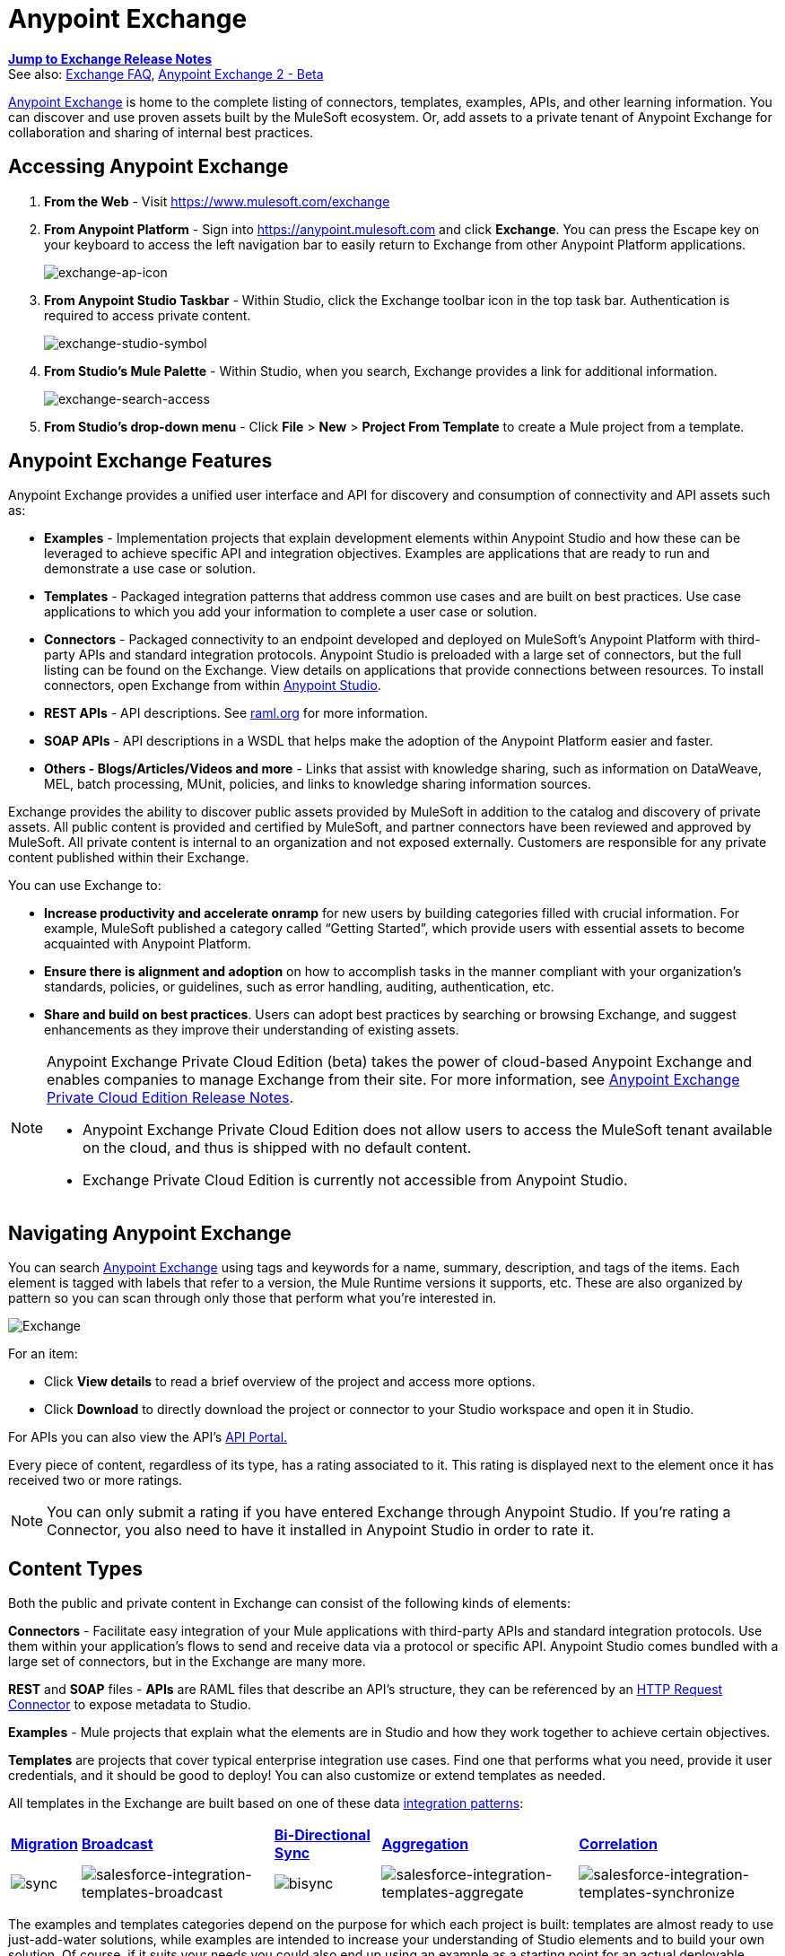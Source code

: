 = Anypoint Exchange
:keywords: exchange, content types

*link:/release-notes/anypoint-exchange-release-notes[Jump to Exchange Release Notes]* +
See also: link:/getting-started/exchange-faq[Exchange FAQ], link:/getting-started/anypoint-exchange2[Anypoint Exchange 2 - Beta]

link:https://www.mulesoft.com/exchange[Anypoint Exchange] is home to the complete listing of connectors, templates, examples, APIs, and other learning information. You can discover and use proven assets built by the MuleSoft ecosystem. Or, add assets to a private tenant of Anypoint Exchange for collaboration and sharing of internal best practices.

== Accessing Anypoint Exchange

. *From the Web* - Visit link:https://www.mulesoft.com/exchange[https://www.mulesoft.com/exchange]
. *From Anypoint Platform* - Sign into link:https://anypoint.mulesoft.com/accounts/#/signin[https://anypoint.mulesoft.com] and click *Exchange*. You can press the Escape key on your keyboard to access the left navigation bar to easily return to Exchange from other Anypoint Platform applications.
+
image:exchange-ap-icon.png[exchange-ap-icon]
+
. *From Anypoint Studio Taskbar* - Within Studio, click the Exchange toolbar icon in the top task bar. Authentication is required to access private content.
+
image:exchange-studio-symbol.png[exchange-studio-symbol]
+
. *From Studio's Mule Palette* - Within Studio, when you search, Exchange
provides a link for additional information.
+
image:exchange-search-access.png[exchange-search-access]
+
. *From Studio's drop-down menu* - Click *File* > *New* > *Project From Template* to create a Mule project from a template.

== Anypoint Exchange Features

Anypoint Exchange provides a unified user interface and API for discovery and consumption of connectivity and API assets such as:

* *Examples* - Implementation projects that explain development elements within Anypoint Studio and how these can be leveraged to achieve specific API and integration objectives. Examples are applications that are ready to run and demonstrate a use case or solution.
* *Templates* - Packaged integration patterns that address common use cases and are built on best practices. Use case applications to which you add your information to complete a user case or solution.
* *Connectors* - Packaged connectivity to an endpoint developed and deployed on MuleSoft’s Anypoint Platform with third-party APIs and standard integration protocols. Anypoint Studio is preloaded with a large set of connectors, but the full listing can be found on the Exchange. View details on applications that provide connections between resources. To install connectors, open Exchange from within link:https://www.mulesoft.com/platform/studio[Anypoint Studio].
* *REST APIs* - API descriptions. See link:http://raml.org[raml.org] for more information.
* *SOAP APIs* - API descriptions in a WSDL that helps make the adoption of the Anypoint Platform easier and faster.
* *Others - Blogs/Articles/Videos and more* - Links that assist with knowledge sharing, such as information on DataWeave, MEL, batch processing, MUnit, policies, and links to knowledge sharing information sources.

Exchange provides the ability to discover public assets provided by MuleSoft in addition to the catalog and discovery of private assets.  All public content is provided and certified by MuleSoft, and partner connectors have been reviewed and approved by MuleSoft.  All private content is internal to an organization and not exposed externally.  Customers are responsible for any private content published within their Exchange.

You can use Exchange to:

*	*Increase productivity and accelerate onramp* for new users by building categories filled with crucial information. For example, MuleSoft published a category called “Getting Started”, which provide users with essential assets to become acquainted with Anypoint Platform.
*	*Ensure there is alignment and adoption* on how to accomplish tasks in the manner compliant with your organization's standards, policies, or guidelines, such as error handling, auditing, authentication, etc.
*	*Share and build on best practices*.  Users can adopt best practices by searching or browsing  Exchange, and suggest enhancements as they improve their understanding of  existing assets.

[NOTE]
====
Anypoint Exchange Private Cloud Edition (beta) takes the power of cloud-based Anypoint Exchange and enables companies to manage Exchange from their site.
For more information, see link:/release-notes/exchange-on-prem-release-notes[Anypoint Exchange Private Cloud Edition Release Notes].

* Anypoint Exchange Private Cloud Edition does not allow users to access the MuleSoft tenant available on the cloud, and thus is shipped with no default content.
* Exchange Private Cloud Edition is currently not accessible from Anypoint Studio.
====

== Navigating Anypoint Exchange

You can search link:https://www.mulesoft.com/exchange#!/[Anypoint Exchange] using tags and keywords for a name, summary, description, and tags of the items. Each element is tagged with labels that refer to a version, the Mule Runtime versions it supports, etc. These are also organized by pattern so you can scan through only those that perform what you're interested in.

image:Exchange.png[Exchange]

For an item:

* Click *View details* to read a brief overview of the project and access more options.
* Click *Download* to directly download the project or connector to your Studio workspace and open it in Studio.

For APIs you can also view the API's link:/api-manager/engaging-users-of-your-api[API Portal.]

Every piece of content, regardless of its type, has a rating associated to it. This rating is displayed next to the element once it has received two or more ratings.

[NOTE]
You can only submit a rating if you have entered  Exchange through Anypoint Studio. If you're rating a Connector, you also need to have it installed in Anypoint Studio in order to rate it.

== Content Types

Both the public and private content in Exchange can consist of the following kinds of elements:

*Connectors* - Facilitate easy integration of your Mule applications with third-party APIs and standard integration protocols. Use them within your application's flows to send and receive data via a protocol or specific API. Anypoint Studio comes bundled with a large set of connectors, but in the Exchange are many more.

*REST* and *SOAP* files - *APIs* are RAML files that describe an API's structure, they can be referenced by an link:/mule-user-guide/v/3.8/http-request-connector[HTTP Request Connector] to expose metadata to Studio.

*Examples* - Mule projects that explain what the elements are in Studio and how they work together to achieve certain objectives.

*Templates* are projects that cover typical enterprise integration use cases. Find one that performs what you need, provide it user credentials, and it should be good to deploy! You can also customize or extend templates as needed.

All templates in the Exchange are built based on one of these data link:https://www.mulesoft.com/resources/esb/top-five-data-integration-patterns[integration patterns]:

[%autowidth.spread]
|===
|*https://blogs.mulesoft.com/dev/anypoint-platform-dev/data-integration-patterns-migration/[Migration]* |*http://blogs.mulesoft.com/dev/mule-dev/data-integration-patterns-broadcast/[Broadcast]* |*http://blogs.mulesoft.com/dev/mule-dev/data-integration-patterns-bi-directional-sync/[Bi-Directional Sync]* |*http://blogs.mulesoft.com/dev/mule-dev/data-integration-patterns-aggregation/[Aggregation]* |*http://blogs.mulesoft.com/dev/mule-dev/data-integration-patterns-correlation/[Correlation]*
|image:sync.png[sync] |image:salesforce-integration-templates-broadcast.png[salesforce-integration-templates-broadcast] |image:bisync.png[bisync] |image:salesforce-integration-templates-aggregate.png[salesforce-integration-templates-aggregate] |image:salesforce-integration-templates-synchronize.png[salesforce-integration-templates-synchronize]

|===

The examples and templates categories depend on the purpose for which each project is built: templates are almost ready to use just-add-water solutions, while examples are intended to increase your understanding of Studio elements and to build your own solution. Of course, if it suits your needs you could also end up using an example as a starting point for an actual deployable project or a template as a tool for understanding concepts.

== Administering Anypoint Exchange

For a user to create, publish, update, or delete elements from an organization's Exchange, a user must first be provisioned with the appropriate permissions. No user has permissions to submit or edit items by default, not even “Organization Administrators”.

The Anypoint Platform provides these roles that define who can administer or contribute content on the Exchange:

* *Exchange Contributors* - A role that allows users to add and edit their own items. However, any content created remains unpublished and is only visible to the creator and to “Exchange Administrators”, until such an administrator chooses to set the status of this contribution as “published”. Contributors can see all of the published content from others, but they cannot edit or delete any of it.
* *Exchange Administrator* - A role that allows users to add, edit, publish and delete all items. Exchange Administrators act as governors of the organization’s internal content with the ability to publish his own and others’ unpublished content to the Exchange. Once published, the content is visible to everyone in the organization. They can see, edit, or delete any content from others, whether it is published or not.
* *Organization Administrators* - Administer Exchange-specific roles through the standard Anypoint Platform user interface. See link:/access-management/managing-permissions[Managing Permissions] for more details.

== Contributing to Anypoint Exchange

Users must sign up with Anypoint Platform, log in, and be assigned either the “Exchange Contributors/Administrators” role to contribute items to an organization’s Exchange.

NOTE: All preloaded content from MuleSoft in Anypoint Exchange is read-only.

An “Add Item” button on the top left of Exchange is displayed for users with the entitlements to create an entry in the organization’s Exchange.
When a user submits an item, they are required to pick the item type from a drop down list. The item type denotes what fields are displayed on the item submission form. Irrespective of the content type selected, a number of standard metadata items are available to describe the item:

* *Name:* Name of the item to be displayed. (Mandatory)
* *Item ID:* The URI – string of characters used to identify a name of a resource so that the item can be shared as its own entity with its own URL internally. Authentication required. (Mandatory)
* *Icon URL:* URL of a web-hosted image. (Optional)
* *Summary:* A headline summary of the item. (Optional)
* *Author:* The creator(s) of the item and an image of them/their team. This is useful when the organization has many contributors and partners. (Optional)
* *Description:* Detailed description of the item. Use Markdown or HTML to edit this section.
* *YouTube Video URL:* YouTube video to provide more information about the item. This can be particularly useful for describing examples or how to leverage a template or connector.
* *Versions:* MuleSoft requires version information when adding an item to the Exchange. This allows users to identify and locate specific versions of an asset within the Exchange as it develops and matures over time.
** *File URL/Link:* Reference to the physical asset that constitutes the specific version of the item.
** *Version:* Version of the item.
** *Runtime:* The Mule runtime version the asset is supported on.
** *Documentation URL:* Reference to detailed documentation on a versioned asset (such as for developer reference documentation).
* *Tags:* Metadata tags that help describe the item and make it easier to discover and search in the Exchange.
* *Links:* Links to any additional or related resources.
When items are submitted, they are added to the Exchange in an unpublished state.  An unpublished item is only visible to the creator and Exchange Administrators. Exchange Administrators are responsible for publishing items. Following a review of the item, an administrator can publish the item and make it live at a click of a button.  Similarly Exchange Administrators can unpublish items.

=== Storing Assets

Anypoint Exchange does not store or host an organization’s assets.  The Exchange provides a platform-wide interface for discovering and consuming the assets, but assets must be stored in external repositories.

Typically the assets themselves are stored in existing organizational repositories such as:

*	Source code repositories, such as GitHub or Atlassian Stash
*	Artifact repositories, such as Nexus or Artifactory
*	Content Management Systems (CMS), such as Wiki or Sharepoint
*	API portals
*	Other internet based resources, such as web sites

== Consuming Assets

In Anypoint Studio, simply navigate to the item in the Exchange and choose to open/install the asset (or download from website/portal).


== Installing a Connector from Anypoint Exchange

NOTE: You can only install a connector by first starting Anypoint Studio and clicking the Exchange icon at the left on the Studio task bar. Anypoint Exchange opened in a browser only lets you view details for a connector, but not install it. If a connector is already installed on your computer, the Installed button is grayed out in Exchange (accessed via Studio).

If a connector you need is not yet available for installation in Exchange, you can install it using the link:/mule-user-guide/v/3.8/installing-connectors[install new software] menu.

The basic steps for installing Connectors from Exchange into Studio:

. Find the connector you need. Click *View details* to make sure the connector is compatible with the Mule runtime you want to build projects for. If the connector is compatible, click *Install*.
+
image:connector.png[connector]
+
. Accept the terms and conditions and follow through the wizard, and allow Studio to restart.
. Search for the connector and drag it to the Studio Canvas.
+
image:on+palette.png[on+palette]

== Opening an Example From Exchange

Below are the basic steps for implementing any of the Examples in Exchange.

. Find the example that best suits your needs and click *View details:*
+
image:exchange+1.png[exchange+1]
+
. In the XML code are graphic representations of how this implementation looks in Studio, explanatory diagrams, and more.
. Click *Open in Studio* to import it into Studio as a new project
. The project is then available in your package explorer. Take a look at the files it contains. The main XML file under `src/main/app` should automatically be opened in your canvas.
+
image:example+on+package+explorer.png[example+on+package+explorer]
+
. If there are any connectors in the project that require that you provide specific user credentials, enter the connector's properties editor, and fill in these fields.
. The example is now complete! You can deploy it to see what's its outcome, run it on link:/anypoint-studio/v/6/studio-visual-debugger[debug mode] to examine what occurs with the Mule Message on each step, or modify it as needed.

== Implementing a Template From Exchange

Below are the basic steps for implementing any of the Templates in Exchange:

. Find the template that best suits your needs and click *Open in Studio*
+
image:exchange+2.png[exchange+2]
+
. You can now see this project available in your package explorer, take a look at the files it contains:
+
image:package+explorer.png[package+explorer]
+
[NOTE]
When you first open the project it may be marked as having errors, these should simply refer to the fact that the connectors being used in it need to be configured with your user credentials to work.
. Open the `mule-project.xml` file, located directly in the root level of the project folder, if you wish to deploy your app to any environment other than `dev`, change the value of the `mule.env` parameter.
+
image:mule.env.png[mule.env]
+
. All templates in Exchange come built in so that to make them work, all you need to do is include your credentials in the configuration files. All of the connectors and global elements in the project's flows reference the fields in these configuration files, so (unless you plan on expanding or customizing how the template works) you never really need to modify or even look at anything other than these files.
+
image:environments.png[environments] 
+
Under the `src/main/resources` folder, find the file that corresponds to the environment that you selected for deploying in the previous step, then open it.
. Provide a value for each of the fields that the configuration file expects, this may include user credentials, port numbers, callback URLs, etc.
. To test your app, save the project and deploy it to Anypoint Studio's embedded run time by clicking the dropdown menu next to the `play` button and selecting the project out of the list.
+
image:play.png[play]

. Now your app is ready to link:/runtime-manager/deployment-strategies[Deploy].

== Referencing a RAML File

When using the link:/mule-user-guide/v/3.8/http-request-connector[HTTP Request Connector], you can reference a link:http://raml.org[RAML] file, which makes configuring the connector and the rest of your flow extremely easy. By referencing the RAML file, the connector offers you smart autocomplete options based on how the RAML file describes the available resources, methods and parameters. The metadata that the connector exposes can help you map it to other elements and reference its outputs elsewhere in the flow, specially with help from the link:/mule-user-guide/v/3.8/dataweave[Transform Message Component].

. In an *HTTP Request Connector*'s properties editor, click the green plus sign next to Connector Configuration to create a Global Configuration Element for it.
. In the *General* tab, provide a *RAML Location*. You can reference a file stored in your local system, or you can use Exchange to browse a list of public APIs that have published their RAML definitions by clicking on *Search RAML in Exchange*:
+
image:raml+library.png[raml+library]

. Navigate Exchange and look for the API you wish to connect to. You can either click the *View Details* button to read more about that API and RAML definition, or you can click *Add* to make your HTTP Connector reference it.

=== Referencing a RAML File in a Portal Description

When referencing a RAML or Swagger file from a portal description, the *REST API Spec Version* is the version of RAML or Swagger you are using (0.8 or 1 for RAML, 1 or 2 for swagger), and the
*API Version* is the version of your API.

image:exchange1-raml-version-ref.png[exchange1-raml-version-ref]


== Referencing a WSDL File

When using the link:/mule-user-guide/v/3.8/web-service-consumer[Web Service Consumer], you can reference a WSDL file, which makes configuring the connector and the rest of your flow extremely easy. By referencing the WSDL file, the connector offers you smart autocomplete options based on how the WSDL file describes the available resources, methods and parameters. The metadata that the connector exposes can help you map it to other elements and reference its outputs elsewhere in the flow, specially with help from the link:/mule-user-guide/v/3.8/dataweave[Transform Message Component].

. In the *Web Service Consumer*'s properties editor, click the green plus sign next to Connector Configuration to create a Global Configuration Element for it.
. In the *General* tab of the Web Service Consumer's Global Element Properties menu, provide a *WSDL Location*. You can reference a file stored in your local system, or you can use Anypoint Exchange to browse a list of public APIs that have published their WSDL definitions by clicking on *Search WSDL in Exchange*:
+
image:wsdl-exchange.png[Search WSDL in Exchange link]
+
. Navigate Exchange and look for the API you wish to connect to. You can either click the *View Details* button to read more about that API and WSDL definition, or you can click *Add* to make your Web Service Consumer reference it.

== Submitting Your Private Content to Exchange

If you have an Anypoint Platform account, your organization can share all of the supported items privately in  Exchange that is accessible via the Anypoint Platform. This is especially useful when you want to share resources among departments in an organization.  Exchange is an easily searchable repository where you can catalog and describe the elements you want to share, together with version compatibility information and links to downloadable files and reference material.

[NOTE]
 Exchange does not host any of your private files, it only links to them. This means that if you want to make a Mule Project or a Connector easily downloadable through your Exchange, you must host these elsewhere through an HTTP service.

=== Permissions

All users in your organization can view items published in  Exchange. However, to create, publish, update, or delete elements from your organization's Exchange, a user must first be given the appropriate permissions within the organization.

== Enabling Exchange Permissions

By default, no one has permission to submit Exchange content. If you are an organization administrator, you can add a user to one of the three roles. After you log into link:https://anypoint.mulesoft.com/#/signin[Anypoint Platform], click *Access Management* from the left side navigation bar or the starting Anypoint Platform menu, then pick the *Roles* tab. This displays a table with a set of roles for various different tools, only three of which are relevant to  Exchange:

* Exchange Viewers - Views Exchange artifacts.
* Exchange Contributors - Contributes Exchange artifacts.
* Exchange Administrators - Approves Exchange artifacts that the contributor creates so that the artifact can be published in Exchange.

image:exchange-roles.png[exchange-roles]

To add users to a role, click a role, click the username field to select a name, and click the blue plus button to save the entry. The user is assigned Exchange permissions and can submit items.

image:exchange-add-name-to-role.png[exchange-add-name-to-role]

TIP: In Anypoint Platform, you can open and close the left navigation bar view by pressing the Escape key on your keyboard.

=== Content State Transition

At any given point in time, content can be in any one of the following 3 states:

* *Work in Progress*: when the contributor starts working on it and saves it without submitting it for Publishing.
* *Waiting for Approval*: when the contributor submits it for publishing but the approver hasn’t published it yet.
* *Published*: when the a user with the Administrator role approves the content. The content moves back to Waiting For Approval if the administrator denies it.

=== Scopes of Exchange Permissions

An *Exchange Contributor* submits content to  Exchange, however this content remains 'work in progress' and is only visible to the contributor. The contributor can also *Request for publish*. Only then can the administrator see this content and *publish* or *deny* the request.

*Exchange Administrators* can publish their own content and other user's content to  Exchange. Administrators are able to see, edit, or delete any of the content from others that are *published* or *waiting for approval*.

An *Exchange Viewer* can only view content.

== Submitting to a Private Exchange

To submit an entry to  Exchange, click the *Add Item* button on the top left, then pick the type of item you want to submit out of the drop down list, each kind of item  offers a submission form with different fields.

image:submit.png[submit]

Whatever type of Exchange entry you're creating, you can include a description and even embed a YouTube video to provide more information about your entry. You can also add different tags to your entry to make it easier to find in  Exchange.

You can also include an Author name and a corresponding image to optionally display on your content. This can be useful when your organization has many contributors and partners.  This section is hidden if not filled out.

Keep in mind that after submitting an item, it is added to the Exchange with an *work in progress* status, which makes it only visible to yourself. If you have  Exchange Administrator role, you can easily publish it by opening the Exchange entry through the *View Details* button and clicking the *Publish* button. If you have  Exchange Contributor role, you can *Request for publish* and then a user with  Exchange Administrator role can see it and approve.

image:publish.png[publish]

== Audit Logs

Audit Logs is a logging feature in Anypoint Exchange v1.7.0 and later that lets private Exchange administrators view a log of all actions in their Exchange. Logged events include creating, adding, and deleting items, publishing, edits, and more--essentially any action that occurs when users use Exchange.

Information in the logs are kept indefinitely.

*Note:* To enable Audit Logs access, each user must have the Exchange Administrator role, Organization Administrator role, and there must be at least one Exchange item created for the private Exchange.

To enable audit logging:

. Log into link:https://anypoint.mulesoft.com/#/signin[Anypoint Platform].
. Click *Access Management* and *Roles*.
. In the Roles menu, enable access to the *Exchange Administrator* and *Organization Administrators* for each user who needs to see the logs.
. Perform activity on the Exchange, such as adding an item, publishing an item, etc. This puts activities in the log so you can view them.
. Click *Access Management* > *Audit Logs*.
. Click *Products* and click *Exchange*:
+
image:exchange-audit-logs.png[exchange-audit-logs]

To view the log:

. Log into Anypoint Platform and click *Access Management* > *Audit Logs*
. Under the *Payload* column of the Exchange listing, click the blue download button. Exchange saves a copy of the logs in the `payload.txt` file.
. Open the payload.txt file using a text editor or a browser.

== Submitting Templates and Examples to a Private Exchange

Templates and examples are both submitted to the Exchange in the same way. You can add multiple template versions to work with different Mule runtime versions, just click the *Add Versions* button and then *Done* after filling in the version information. For each version you add, you have three options for linking to the Mule Project itself:

* *Download*: Link to an HTTP address where you host your Mule deployable zip file. Other people on your organization see a *Download* button on the Exchange entry, which allows them to import the project to Studio with one click.
* *Link*: Link to an external address, where they might be able to download the file and import it into studio manually.
* *No link*: Don't provide a link, your Exchange entry only contains a description.

For your project to be automatically importable into Studio via  Exchange, it must be packaged into a *.zip* file that must be structured in a particular way.

If you use the *January 2015 - Update Site 1* version of Anypoint Studio or newer, exporting your project already produces a zip file that has the necessary structure. To expose your Mule Project on  Exchange:

* Select *File* > *Export*.
* Pick Mule > *Anypoint Studio Project to Mule Deployable Archive (includes Studio metadata)*
+
image:export.png[export]
+
* Follow the remaining steps in the wizard to provide a name and location for your exported file
* Host resulting .zip file in an HTTP server
* Submit an example or template to your Exchange, add a version and reference this HTTP address in it

== Submitting Connectors to a Private Exchange

If you produce your own custom connectors with DevKit, you can share them among your organization as well through your Exchange.

You can add multiple connector versions to work with different Mule runtime versions, just click the *Add Versions* button and then *Done* after filling in the version information. For each version you add, you have three options for linking to the connector itself:

* *Install*: Reference a *Feature ID*, which points to an update site where the connector can be downloaded from. Currently, other people can't download a privately published connector directly, as they can with public connectors. This feature will be provided in the future. For the time being, you must link to an address where they can download the connector.
* *Link*: Link to an external address, where perhaps they may be able to download the file and import it into Studio manually.
* *No link*: Don't provide a link; your Exchange entry only contains a description.

You can also link to specific documentation for each version of your connector, referenced separately on each version.

=== Installing a Connector in Anypoint Studio

. Under the `Help` menu in *Anypoint Studio*, click `Install New Software`. 
. Click *Add* next to the *Work with* field, then enter the following values:
.. *Name:* A name to display your connector in the palette.
.. *Location*: the filepath of your connector's *update-site.zip* file (inside the `target` folder) prepended with `file:/`.
+
image:import2.png[import2]
+
. In the checkboxes below the filter field (see image below), select your connector. Click to expand the folders to select individual items, and click *Next*.
+
image:import3.png[import3]
+
. Review the details of the item you selected, then click *Next*.
. Click to accept terms and conditions of the product, then click *Finish*.
. Click *Restart Now* to complete the installation.  
. After Studio restarts, search for your new Hello connector in the palette.
+
image:using1.png[using1]




=== REST APIs

If you have a link:http://raml.org[RAML] definition file that describes your API, or if you have an API Portal to document it interactively, you can expose these to others in your organization using Exchange. If someone in your organization wants to connect to your API via the link:/mule-user-guide/v/3.8/http-request-connector[HTTP Request Connector] in Anypoint Studio, referencing the API's RAML file exposes the API's metadata, making integration a lot easier. See the <<Referencing a RAML File>> section above for more information. If your API is registered in API Manager, you can also link to its portal from  Exchange, which provides very versatile interactive tools for easing your internal user's engagement with it.

To add multiple API versions to your Exchange entry, just click the *Add Versions* button, and then *Done* after filling in the version information. For each version you add, also include:

* A link to the API's *RAML* definition file.
* A link to the API's *Portal* on API Manager.

=== SOAP APIs

If you have a WSDL definition file that describes your API, you can expose it to others in your organization using Exchange. If someone in your organization wants to connect to your API via the link:/mule-user-guide/v/3.8/web-service-consumer[Web Service Consumer] in Anypoint Studio, referencing the API's WSDL file exposes the API's metadata, making integration a lot easier. See the <<Referencing a WSDL File>> section above for more information.

When integrating through a Web Service Consumer connector, you can choose to provide a specific WSDL location, or you can click the
*Search WSDL in Exchange* link to see a list of the published WSDLs in Anypoint Exchange.

To add multiple API versions to your Exchange entry, just click the *Add Versions* button, and then *Done* after filling in the version information. For each version you add, also include a link to the API's *WSDL* definition file.

== Install Private Exchange Connector in Studio

In Anypoint Exchange 1.7.0 and later, you can create a connector in Anypoint Studio, list it in Exchange, and install it in Studio. This feature lets organizations use a private Exchange to install their connectors in Studio the same way that MuleSoft installs its connectors using Exchange. Organizations use a private Exchange to list connectors that they create for their internal services, and enable private Exchange users to view details and install the connector for use in their Studio applications.

To use this feature:

. Download and install Maven and the Anypoint Connector DevKit Plugin. For more information, see link:/anypoint-connector-devkit/v/3.8/[Anypoint Connector DevKit].
. Create a new Anypoint Connector Project. Add to the project as needed.
. Use Studio to export the connector as a zip file. Right-click the project name in Package Explorer and click *Export* > *Mule* > *Anypoint Connector Update Site*, *Next*, specify the path to save the zip file, and click *Finish*.
. Open the zip file. Open the `content.xml` file with a text editor and search for the `id=` value followed by the `version=` value. In the following example, the last line shows the id as: `org.mule.tooling.ui.extension.my-connector.3.5.0.feature.group` and version as: `version='1.0.0.201607271521'` -- This id string is the Feature ID that we refer to shortly. Feature IDs always look like `org.mule.tooling.ui.extension.{anything}.feature.group`.
+
[source,code,linenums]
----
<?xml version='1.0' encoding='UTF-8'?>
<?metadataRepository version='1.1.0'?>
<repository name='file:/Users/me/AnypointStudio/workspace/my-connector/target/update-site/ - metadata' type='org.eclipse.equinox.internal.p2.metadata.repository.LocalMetadataRepository' version='1.0.0'>
  <properties size='2'>
  ...
  </properties>
  <units size='4'>
    <unit
    ...
    </unit>
    <unit id='org.mule.tooling.ui.extension.my-connector.3.5.0.feature.group' version='1.0.0.201607271521' singleton='false'>
----
+
. In Anypoint Exchange, click *Add item* > *Connector*. Complete the information about the connector. Scroll down and click *Add version*.
. In the Versions menu, put the version string (`1.0.0.201607271521` on the previous example) in the *Connector version* and the Feature ID string (`org.mule.tooling.ui.extension.my-connector.3.5.0.feature.group` on the previous example) in  *Feature ID* fields. The following example shows how the fields are completed:
+
image:exchange-versions.png[exchange-versions]
+
. Provide the link to the repository containing the connector's zip file. *Note:* The repository where you serve the connector must support basic authentication for access. MuleSoft tested this feature using the link:https://www.sonatype.com/get-nexus-sonatype[Nexus] repository, but other repositories that support basic authentication may also work.
. Optionally, provide a link to the connector's documentation.
. Click *Done*. Exchange resolves the actual connector version from the Feature ID you specified.
. Scroll back up and click *Save new item*.
. Click *Publish* to make the connector item available to users.
. Test the connector by going to Anypoint Studio, clicking the Exchange icon, and locating your new connector. Install the connector.

== Business Groups in Private Exchanges

Anypoint Exchange supports business groups that let you decide what Exchange artifacts users can view depending on their organizational role. Exchange provides filters to *Show content from* and *Scope* to filter content by business group.

To view business groups:

. Log into link:https://anypoint.mulesoft.com/#/signin[Anypoint Platform].
. Click the organization's name in the top task bar to view the current business groups:
+
image:exchange-view-business-groups.png[exchange-view-business-groups]

In the Business Groups feature in Exchange, published content is shared through the Business Groups depending on which roles you assign the users in your organization.

Business groups enable:

* A Central IT organization, such as the root organization to create artifacts and make them available to all lines of businesses, which are subordinate organizations.
* A Central IT organization to locate artifacts published in a business group and make them available to the rest of the business.
* A line of business to publish artifacts for internal to that business group's consumption.

image:exchange-bgroups.png[exchange business groups]

A user only belongs to a business group because an administrator assigns to a user the business group. If a user is invited to BG1.1 without any permission s/he won’t be able to see any artifacts from that business group.

Any user that belongs to an organization to see the artifacts of that org (top level org). So if I’m a member of “org 1” and I don’t have any permissions, I can see published artifacts in org 1.

In the Nav bar drop down, this user sees only the Org1 option.

If a user is invited to BG 1.1 without an Exchange role assigned, but with other role assigned, like  API creator -  View of the artifacts, the user sees 1.1.

=== Viewer’s - View of the Artifacts

If a user is invited to BG 1.1 with the Viewer role, the user sees published artifacts belonging to Org1 and BG 1.1.
In the Nav bar this user only sees the BG 1.1 option.

=== Contributor’s View of the Artifacts

If a contributor  belongs to BG 1.1, this person sees artifacts belonging to BG 1.1, BG 1, and Org 1.

Now suppose this user belongs to both BG 1.1 and BG 2. The user now sees artifacts belonging to BG 2 and Org 1.

Therefore, a contributor sees artifacts going up the hierarchy.

Also note that a contributor can only contribute an artifact to the business group to which they belong.

In Exchange, *Show content from* only shows the business groups based on this logic. A user always has access to MuleSoft.

=== Approver’s view of the Artifacts

Assume that the user has the approver privileges and belongs to BG1. The approver can only approve artifacts that belong to the business group in which the approver belongs or the business groups that are the children of that business group. So in this case, the approver only sees items from BG 1, BG 1.1, and BG 1.2.

Note that the approver sees both published and waiting to be published artifacts. The approver can publish a waiting to be published artifact to any org at his disposal. The approver can also re-publish an already published artifact to a different organization.

Note that since the approver also has contributor privileges, the approver  sees items from BG1 and Org 1. But the approver cannot approve anything from Org 1.

=== Exchange Filters

Anypoint Exchange May 2016 and newer supports new filters to search content:

* The `Show content from` filter
* `Scope` filter - Depends on the role that a user has in the organization that is selected in the navigation bar.

The content that is shown in the list by default depends in the organization or business group that is selected in the navigation bar.

== See Also

* Learn the different ways you can link:/runtime-manager/deployment-strategies[Deploy] your app.
* Read a link:http://blogs.mulesoft.com/dev/mule-dev/anypoint-templates-database-intro/[Blog Post] and link:http://blogs.mulesoft.com/dev/mule-dev/connected-company-part-1-salesforce-integration-templates/[Another One] about templates that center around Salesforce.
